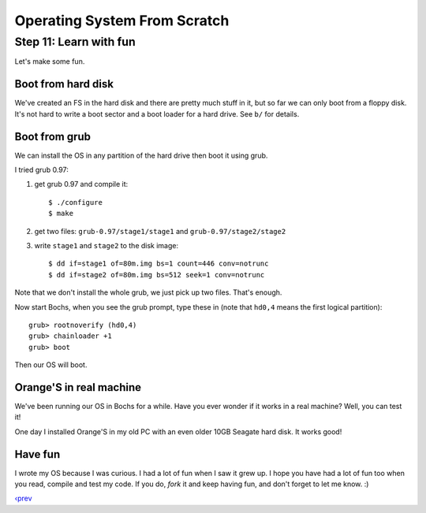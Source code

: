 Operating System From Scratch
-----------------------------

Step 11: Learn with fun
```````````````````````

Let's make some fun.

Boot from hard disk
'''''''''''''''''''

We've created an FS in the hard disk and there are pretty much stuff in it, but so far we can only boot from a floppy disk.
It's not hard to write a boot sector and a boot loader for a hard drive.
See ``b/`` for details.

Boot from grub
''''''''''''''

We can install the OS in any partition of the hard drive then boot it using grub.

I tried grub 0.97:

1. get grub 0.97 and compile it::

   $ ./configure
   $ make

2. get two files: ``grub-0.97/stage1/stage1`` and ``grub-0.97/stage2/stage2``

3. write ``stage1`` and ``stage2`` to the disk image::

   $ dd if=stage1 of=80m.img bs=1 count=446 conv=notrunc
   $ dd if=stage2 of=80m.img bs=512 seek=1 conv=notrunc

Note that we don't install the whole grub, we just pick up two files.
That's enough.

Now start Bochs, when you see the grub prompt, type these in (note that ``hd0,4`` means the first logical partition)::

   grub> rootnoverify (hd0,4)
   grub> chainloader +1
   grub> boot

Then our OS will boot.

Orange'S in real machine
''''''''''''''''''''''''

We've been running our OS in Bochs for a while.
Have you ever wonder if it works in a real machine?
Well, you can test it!

One day I installed Orange'S in my old PC with an even older 10GB Seagate hard disk.
It works good!

.. image:: http://osfromscratch.org/snapshots/original/%E5%9B%BE11.04%20photo-%E5%9C%A8%E7%9C%9F%E5%AE%9E%E7%9A%84%E6%9C%BA%E5%99%A8%E4%B8%AD%E4%BD%BF%E7%94%A8echo%E5%91%BD%E4%BB%A4.png

.. image:: http://osfromscratch.org/snapshots/original/%E5%9B%BE11.05%20photo-%E5%9C%A8%E7%9C%9F%E5%AE%9E%E7%9A%84%E6%9C%BA%E5%99%A8%E4%B8%AD%E4%BD%BF%E7%94%A8ls%E5%91%BD%E4%BB%A4.png

Have fun
''''''''

I wrote my OS because I was curious.
I had a lot of fun when I saw it grew up.
I hope you have had a lot of fun too when you read, compile and test my code.
If you do, *fork* it and keep having fun, and don't forget to let me know. :)

`‹prev`_

.. _`‹prev`: https://github.com/yyu/osfs10
